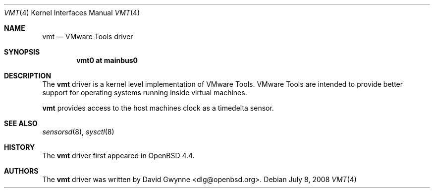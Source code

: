 .\"	$OpenBSD: vmt.4,v 1.2 2010/03/22 21:52:53 weerd Exp $
.\"
.\" Copyright (c) 2008 Marco Peereboom <marco@openbsd.org>
.\" Text was heavily borrowed from the IPMI spec V1.5
.\"
.\" Permission to use, copy, modify, and distribute this software for any
.\" purpose with or without fee is hereby granted, provided that the above
.\" copyright notice and this permission notice appear in all copies.
.\"
.\" THE SOFTWARE IS PROVIDED "AS IS" AND THE AUTHOR DISCLAIMS ALL WARRANTIES
.\" WITH REGARD TO THIS SOFTWARE INCLUDING ALL IMPLIED WARRANTIES OF
.\" MERCHANTABILITY AND FITNESS. IN NO EVENT SHALL THE AUTHOR BE LIABLE FOR
.\" ANY SPECIAL, DIRECT, INDIRECT, OR CONSEQUENTIAL DAMAGES OR ANY DAMAGES
.\" WHATSOEVER RESULTING FROM LOSS OF USE, DATA OR PROFITS, WHETHER IN AN
.\" ACTION OF CONTRACT, NEGLIGENCE OR TORTIOUS ACTION, ARISING OUT OF
.\" OR IN CONNECTION WITH THE USE OR PERFORMANCE OF THIS SOFTWARE.
.Dd $Mdocdate: July 8 2008 $
.Dt VMT 4
.Os
.Sh NAME
.Nm vmt
.Nd VMware Tools driver
.Sh SYNOPSIS
.Cd "vmt0 at mainbus0"
.Sh DESCRIPTION
The
.Nm
driver is a kernel level implementation of VMware Tools.
VMware Tools are intended to provide better support for operating systems
running inside virtual machines.
.Pp
.Nm
provides access to the host machines clock as a timedelta sensor.
.Sh SEE ALSO
.Xr sensorsd 8 ,
.Xr sysctl 8
.Sh HISTORY
The
.Nm
driver first appeared in
.Ox 4.4 .
.Sh AUTHORS
The
.Nm
driver was written by
.An David Gwynne Aq dlg@openbsd.org .
